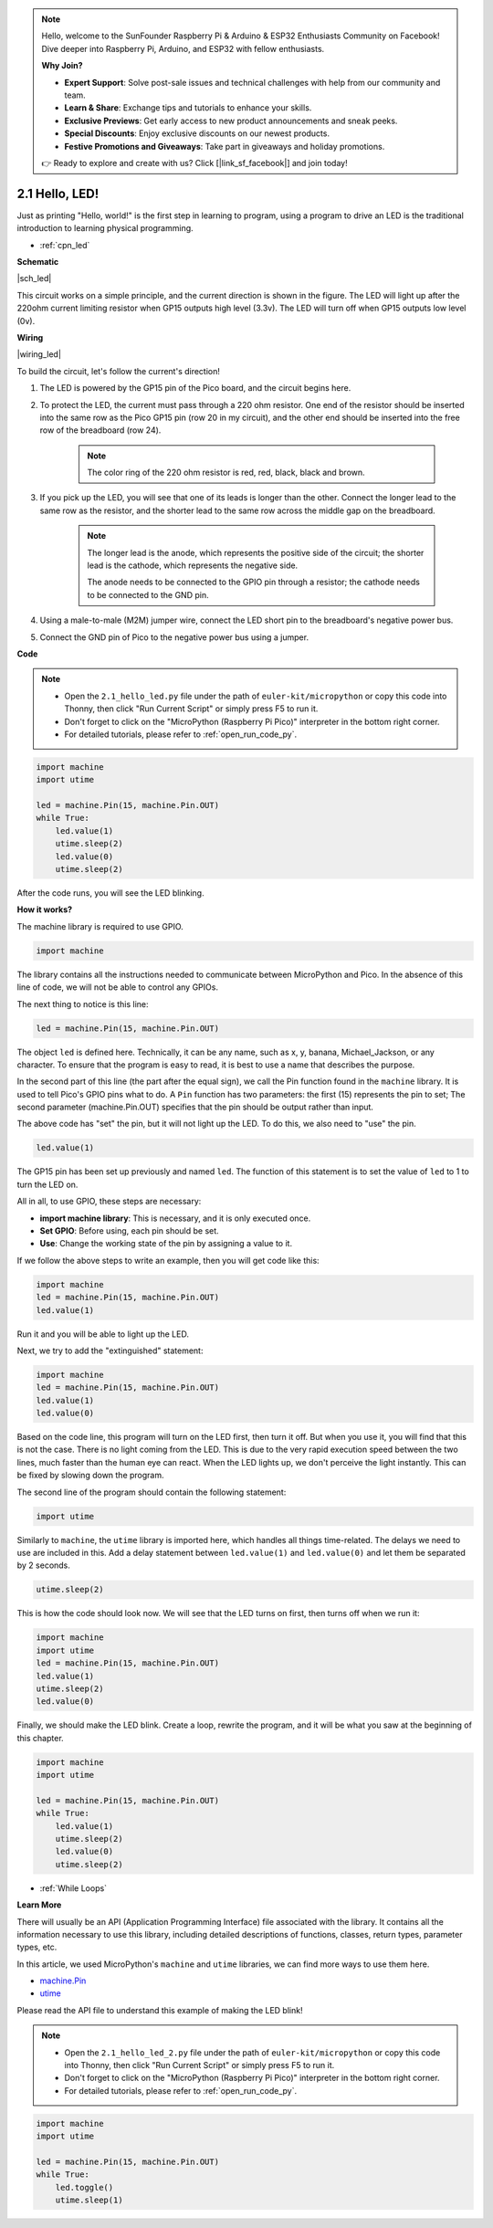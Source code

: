 .. note::

    Hello, welcome to the SunFounder Raspberry Pi & Arduino & ESP32 Enthusiasts Community on Facebook! Dive deeper into Raspberry Pi, Arduino, and ESP32 with fellow enthusiasts.

    **Why Join?**

    - **Expert Support**: Solve post-sale issues and technical challenges with help from our community and team.
    - **Learn & Share**: Exchange tips and tutorials to enhance your skills.
    - **Exclusive Previews**: Get early access to new product announcements and sneak peeks.
    - **Special Discounts**: Enjoy exclusive discounts on our newest products.
    - **Festive Promotions and Giveaways**: Take part in giveaways and holiday promotions.

    👉 Ready to explore and create with us? Click [|link_sf_facebook|] and join today!

.. _py_led:

2.1 Hello, LED! 
=======================================

Just as printing "Hello, world!" is the first step in learning to program, using a program to drive an LED is the traditional introduction to learning physical programming.

* :ref:`cpn_led`

**Schematic**

|sch_led|

This circuit works on a simple principle, and the current direction is shown in the figure. The LED will light up after the 220ohm current limiting resistor when GP15 outputs high level (3.3v). The LED will turn off when GP15 outputs low level (0v).

**Wiring**

|wiring_led|

To build the circuit, let's follow the current's direction!

1. The LED is powered by the GP15 pin of the Pico board, and the circuit begins here.
#. To protect the LED, the current must pass through a 220 ohm resistor. One end of the resistor should be inserted into the same row as the Pico GP15 pin (row 20 in my circuit), and the other end should be inserted into the free row of the breadboard (row 24).

    .. note::
        The color ring of the 220 ohm resistor is red, red, black, black and brown.

#. If you pick up the LED, you will see that one of its leads is longer than the other. Connect the longer lead to the same row as the resistor, and the shorter lead to the same row across the middle gap on the breadboard.

    .. note::
        The longer lead is the anode, which represents the positive side of the circuit; the shorter lead is the cathode, which represents the negative side. 

        The anode needs to be connected to the GPIO pin through a resistor; the cathode needs to be connected to the GND pin.

#. Using a male-to-male (M2M) jumper wire, connect the LED short pin to the breadboard's negative power bus.
#. Connect the GND pin of Pico to the negative power bus using a jumper.


**Code**

.. note::

    * Open the ``2.1_hello_led.py`` file under the path of ``euler-kit/micropython`` or copy this code into Thonny, then click "Run Current Script" or simply press F5 to run it.

    * Don't forget to click on the "MicroPython (Raspberry Pi Pico)" interpreter in the bottom right corner. 

    * For detailed tutorials, please refer to :ref:`open_run_code_py`.

.. code-block:: python

    import machine
    import utime
    
    led = machine.Pin(15, machine.Pin.OUT)
    while True:
        led.value(1)
        utime.sleep(2)
        led.value(0)
        utime.sleep(2)

After the code runs, you will see the LED blinking.


**How it works?**

.. The onboard LED is connected to the GP25 pin, if you carefully observe the Pico pinout, you will find that GP25 is one of the hidden pins, which means that we cannot use this pin (even if GP25 is used in exactly the same way as other pins). The advantage of this design is that even if you don't connect any external components, you can still have an OUTPUT to test the program.

The machine library is required to use GPIO.

.. code-block:: python

    import machine

The library contains all the instructions needed to communicate between MicroPython and Pico. 
In the absence of this line of code, we will not be able to control any GPIOs.

The next thing to notice is this line:

.. code-block:: python

    led = machine.Pin(15, machine.Pin.OUT)

The object ``led`` is defined here. Technically, it can be any name, such as x, y, banana, Michael_Jackson, or any character. 
To ensure that the program is easy to read, it is best to use a name that describes the purpose.

In the second part of this line (the part after the equal sign), we call the Pin function found in the ``machine`` library. It is used to tell Pico's GPIO pins what to do.
A ``Pin`` function has two parameters: the first (15) represents the pin to set; 
The second parameter (machine.Pin.OUT) specifies that the pin should be output rather than input.

The above code has "set" the pin, but it will not light up the LED. To do this, we also need to "use" the pin.

.. code-block:: python

    led.value(1)

The GP15 pin has been set up previously and named ``led``. The function of this statement is to set the value of ``led`` to 1 to turn the LED on.

All in all, to use GPIO, these steps are necessary:

* **import machine library**: This is necessary, and it is only executed once.
* **Set GPIO**: Before using, each pin should be set.
* **Use**: Change the working state of the pin by assigning a value to it.

If we follow the above steps to write an example, then you will get code like this:

.. code-block:: python

    import machine
    led = machine.Pin(15, machine.Pin.OUT)
    led.value(1)

Run it and you will be able to light up the LED.

Next, we try to add the "extinguished" statement:

.. code-block:: python

    import machine   
    led = machine.Pin(15, machine.Pin.OUT)
    led.value(1)
    led.value(0)

Based on the code line, this program will turn on the LED first, then turn it off. 
But when you use it, you will find that this is not the case. 
There is no light coming from the LED. This is due to the very rapid execution speed between the two lines, much faster than the human eye can react. 
When the LED lights up, we don't perceive the light instantly. This can be fixed by slowing down the program.

The second line of the program should contain the following statement:

.. code-block:: python

    import utime

Similarly to ``machine``, the ``utime`` library is imported here, which handles all things time-related.
The delays we need to use are included in this. Add a delay statement between ``led.value(1)`` and ``led.value(0)`` and let them be separated by 2 seconds.

.. code-block:: python

    utime.sleep(2)

This is how the code should look now. 
We will see that the LED turns on first, then turns off when we run it:

.. code-block:: python

    import machine 
    import utime  
    led = machine.Pin(15, machine.Pin.OUT)
    led.value(1)
    utime.sleep(2)
    led.value(0)

Finally, we should make the LED blink. 
Create a loop, rewrite the program, and it will be what you saw at the beginning of this chapter.

.. code-block:: python

    import machine
    import utime
    
    led = machine.Pin(15, machine.Pin.OUT)
    while True:
        led.value(1)
        utime.sleep(2)
        led.value(0)
        utime.sleep(2)

* :ref:`While Loops`

**Learn More**


There will usually be an API (Application Programming Interface) file associated with the library. 
It contains all the information necessary to use this library, including detailed descriptions of functions, classes, return types, parameter types, etc.

In this article, we used MicroPython's ``machine`` and ``utime`` libraries, we can find more ways to use them here.

* `machine.Pin <https://docs.micropython.org/en/latest/library/machine.Pin.html>`_

* `utime <https://docs.micropython.org/en/latest/library/utime.html>`_

Please read the API file to understand this example of making the LED blink!

.. note::

    * Open the ``2.1_hello_led_2.py`` file under the path of ``euler-kit/micropython`` or copy this code into Thonny, then click "Run Current Script" or simply press F5 to run it.

    * Don't forget to click on the "MicroPython (Raspberry Pi Pico)" interpreter in the bottom right corner. 

    * For detailed tutorials, please refer to :ref:`open_run_code_py`.

.. code-block:: python

    import machine
    import utime

    led = machine.Pin(15, machine.Pin.OUT)
    while True:
        led.toggle()
        utime.sleep(1)
